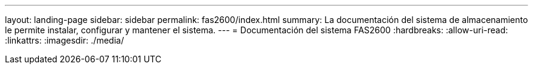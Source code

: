 ---
layout: landing-page 
sidebar: sidebar 
permalink: fas2600/index.html 
summary: La documentación del sistema de almacenamiento le permite instalar, configurar y mantener el sistema. 
---
= Documentación del sistema FAS2600
:hardbreaks:
:allow-uri-read: 
:linkattrs: 
:imagesdir: ./media/


